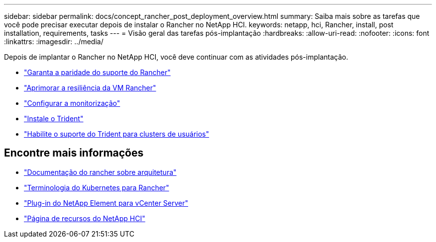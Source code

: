 ---
sidebar: sidebar 
permalink: docs/concept_rancher_post_deployment_overview.html 
summary: Saiba mais sobre as tarefas que você pode precisar executar depois de instalar o Rancher no NetApp HCI. 
keywords: netapp, hci, Rancher, install, post installation, requirements, tasks 
---
= Visão geral das tarefas pós-implantação
:hardbreaks:
:allow-uri-read: 
:nofooter: 
:icons: font
:linkattrs: 
:imagesdir: ../media/


[role="lead"]
Depois de implantar o Rancher no NetApp HCI, você deve continuar com as atividades pós-implantação.

* link:task_rancher_ensure_rancher_support_parity.html["Garanta a paridade do suporte do Rancher"]
* link:task_rancher_config_anti_affinity.html["Aprimorar a resiliência da VM Rancher"]
* link:task_rancher_enable_monitoring.html["Configurar a monitorização"]
* link:task_rancher_trident.html["Instale o Trident"]
* link:task_trident_configure_networking.html["Habilite o suporte do Trident para clusters de usuários"]


[discrete]
== Encontre mais informações

* https://rancher.com/docs/rancher/v2.x/en/overview/architecture/["Documentação do rancher sobre arquitetura"^]
* https://rancher.com/docs/rancher/v2.x/en/overview/concepts/["Terminologia do Kubernetes para Rancher"^]
* https://docs.netapp.com/us-en/vcp/index.html["Plug-in do NetApp Element para vCenter Server"^]
* https://www.netapp.com/us/documentation/hci.aspx["Página de recursos do NetApp HCI"^]

